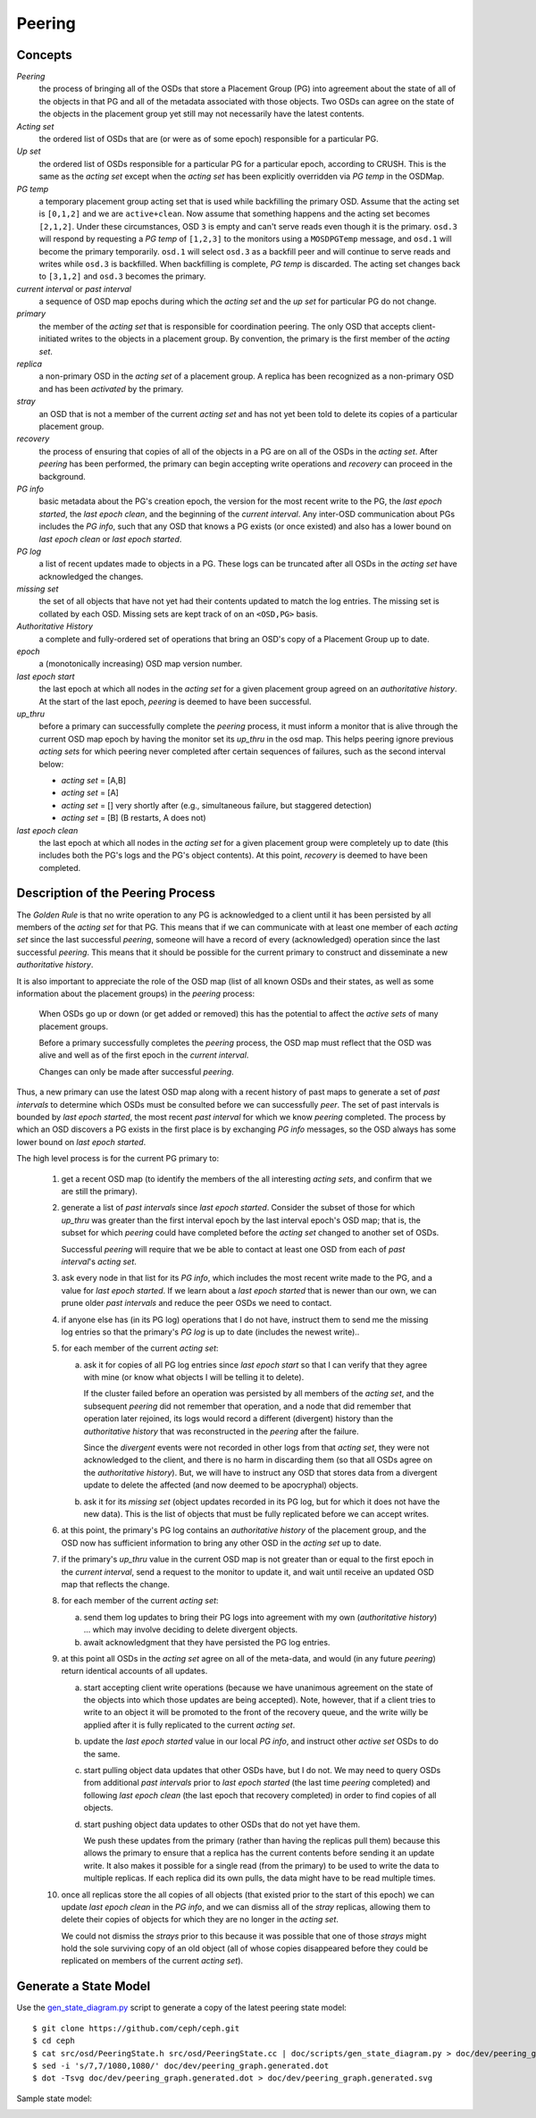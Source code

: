 ======================
Peering
======================

Concepts
--------

*Peering*
   the process of bringing all of the OSDs that store a Placement Group (PG)
   into agreement about the state of all of the objects in that PG and all of
   the metadata associated with those objects. Two OSDs can agree on the state
   of the objects in the placement group yet still may not necessarily have the
   latest contents.

*Acting set*
   the ordered list of OSDs that are (or were as of some epoch) responsible for
   a particular PG.

*Up set*
   the ordered list of OSDs responsible for a particular PG for a particular
   epoch, according to CRUSH. This is the same as the *acting set* except when
   the *acting set* has been explicitly overridden via *PG temp* in the OSDMap.

*PG temp* 
   a temporary placement group acting set that is used while backfilling the
   primary OSD. Assume that the acting set is ``[0,1,2]`` and we are
   ``active+clean``. Now assume that something happens and the acting set
   becomes ``[2,1,2]``. Under these circumstances, OSD ``3`` is empty and can't
   serve reads even though it is the primary. ``osd.3`` will respond by
   requesting a *PG temp* of ``[1,2,3]`` to the monitors using a ``MOSDPGTemp``
   message, and ``osd.1`` will become the primary temporarily. ``osd.1`` will
   select ``osd.3`` as a backfill peer and will continue to serve reads and
   writes while ``osd.3`` is backfilled. When backfilling is complete, *PG
   temp* is discarded. The acting set changes back to ``[3,1,2]`` and ``osd.3``
   becomes the primary.

*current interval* or *past interval*
   a sequence of OSD map epochs during which the *acting set* and the *up
   set* for particular PG do not change.

*primary*
   the member of the *acting set* that is responsible for coordination peering.
   The only OSD that accepts client-initiated writes to the objects in a
   placement group. By convention, the primary is the first member of the
   *acting set*.

*replica*
   a non-primary OSD in the *acting set* of a placement group. A replica has
   been recognized as a non-primary OSD and has been *activated* by the
   primary.

*stray*
   an OSD that is not a member of the current *acting set* and has not yet been
   told to delete its copies of a particular placement group.

*recovery*
   the process of ensuring that copies of all of the objects in a PG are on all
   of the OSDs in the *acting set*. After *peering* has been performed, the
   primary can begin accepting write operations and *recovery* can proceed in
   the background.

*PG info*
   basic metadata about the PG's creation epoch, the version for the most
   recent write to the PG, the *last epoch started*, the *last epoch clean*,
   and the beginning of the *current interval*. Any inter-OSD communication
   about PGs includes the *PG info*, such that any OSD that knows a PG exists
   (or once existed) and also has a lower bound on *last epoch clean* or *last
   epoch started*.

*PG log*
   a list of recent updates made to objects in a PG. These logs can be
   truncated after all OSDs in the *acting set* have acknowledged the changes.

*missing set*
   the set of all objects that have not yet had their contents updated to match
   the log entries. The missing set is collated by each OSD. Missing sets are
   kept track of on an ``<OSD,PG>`` basis.

*Authoritative History*
   a complete and fully-ordered set of operations that bring an OSD's copy of a
   Placement Group up to date.

*epoch*
   a (monotonically increasing) OSD map version number.

*last epoch start*
   the last epoch at which all nodes in the *acting set* for a given placement
   group agreed on an *authoritative history*.  At the start of the last epoch,
   *peering* is deemed to have been successful.

*up_thru*
   before a primary can successfully complete the *peering* process,
   it must inform a monitor that is alive through the current
   OSD map epoch by having the monitor set its *up_thru* in the osd
   map. This helps peering ignore previous *acting sets* for which
   peering never completed after certain sequences of failures, such as
   the second interval below:

   - *acting set* = [A,B]
   - *acting set* = [A]
   - *acting set* = [] very shortly after (e.g., simultaneous failure, but staggered detection)
   - *acting set* = [B] (B restarts, A does not)

*last epoch clean*
   the last epoch at which all nodes in the *acting set* for a given placement
   group were completely up to date (this includes both the PG's logs and the
   PG's object contents). At this point, *recovery* is deemed to have been
   completed.

Description of the Peering Process
----------------------------------

The *Golden Rule* is that no write operation to any PG
is acknowledged to a client until it has been persisted
by all members of the *acting set* for that PG.  This means
that if we can communicate with at least one member of
each *acting set* since the last successful *peering*, someone
will have a record of every (acknowledged) operation
since the last successful *peering*.
This means that it should be possible for the current
primary to construct and disseminate a new *authoritative history*.

It is also important to appreciate the role of the OSD map
(list of all known OSDs and their states, as well as some
information about the placement groups) in the *peering*
process:

   When OSDs go up or down (or get added or removed)
   this has the potential to affect the *active sets*
   of many placement groups.

   Before a primary successfully completes the *peering*
   process, the OSD map must reflect that the OSD was alive
   and well as of the first epoch in the *current interval*.

   Changes can only be made after successful *peering*.

Thus, a new primary can use the latest OSD map along with a recent
history of past maps to generate a set of *past intervals* to
determine which OSDs must be consulted before we can successfully
*peer*.  The set of past intervals is bounded by *last epoch started*,
the most recent *past interval* for which we know *peering* completed.
The process by which an OSD discovers a PG exists in the first place is
by exchanging *PG info* messages, so the OSD always has some lower
bound on *last epoch started*.

The high level process is for the current PG primary to:

  1. get a recent OSD map (to identify the members of the all
     interesting *acting sets*, and confirm that we are still the
     primary).

  #. generate a list of *past intervals* since *last epoch started*.
     Consider the subset of those for which *up_thru* was greater than
     the first interval epoch by the last interval epoch's OSD map; that is,
     the subset for which *peering* could have completed before the *acting
     set* changed to another set of OSDs.

     Successful *peering* will require that we be able to contact at
     least one OSD from each of *past interval*'s *acting set*.

  #. ask every node in that list for its *PG info*, which includes the most
     recent write made to the PG, and a value for *last epoch started*.  If
     we learn about a *last epoch started* that is newer than our own, we can
     prune older *past intervals* and reduce the peer OSDs we need to contact.

  #. if anyone else has (in its PG log) operations that I do not have,
     instruct them to send me the missing log entries so that the primary's
     *PG log* is up to date (includes the newest write)..

  #. for each member of the current *acting set*:

     a. ask it for copies of all PG log entries since *last epoch start*
	so that I can verify that they agree with mine (or know what
	objects I will be telling it to delete).

	If the cluster failed before an operation was persisted by all
	members of the *acting set*, and the subsequent *peering* did not
	remember that operation, and a node that did remember that
	operation later rejoined, its logs would record a different
	(divergent) history than the *authoritative history* that was
	reconstructed in the *peering* after the failure.

	Since the *divergent* events were not recorded in other logs
	from that *acting set*, they were not acknowledged to the client,
	and there is no harm in discarding them (so that all OSDs agree
	on the *authoritative history*).  But, we will have to instruct
	any OSD that stores data from a divergent update to delete the
	affected (and now deemed to be apocryphal) objects.

     #. ask it for its *missing set* (object updates recorded
	in its PG log, but for which it does not have the new data).
	This is the list of objects that must be fully replicated
	before we can accept writes.

  #. at this point, the primary's PG log contains an *authoritative history* of
     the placement group, and the OSD now has sufficient
     information to bring any other OSD in the *acting set* up to date.

  #. if the primary's *up_thru* value in the current OSD map is not greater than
     or equal to the first epoch in the *current interval*, send a request to the
     monitor to update it, and wait until receive an updated OSD map that reflects
     the change.

  #. for each member of the current *acting set*:

     a. send them log updates to bring their PG logs into agreement with
	my own (*authoritative history*) ... which may involve deciding
	to delete divergent objects.

     #. await acknowledgment that they have persisted the PG log entries.

  #. at this point all OSDs in the *acting set* agree on all of the meta-data,
     and would (in any future *peering*) return identical accounts of all
     updates.

     a. start accepting client write operations (because we have unanimous
	agreement on the state of the objects into which those updates are
	being accepted).  Note, however, that if a client tries to write to an
        object it will be promoted to the front of the recovery queue, and the
        write willy be applied after it is fully replicated to the current *acting set*.

     #. update the *last epoch started* value in our local *PG info*, and instruct
	other *active set* OSDs to do the same.

     #. start pulling object data updates that other OSDs have, but I do not.  We may
	need to query OSDs from additional *past intervals* prior to *last epoch started*
	(the last time *peering* completed) and following *last epoch clean* (the last epoch that
	recovery completed) in order to find copies of all objects.

     #. start pushing object data updates to other OSDs that do not yet have them.

	We push these updates from the primary (rather than having the replicas
	pull them) because this allows the primary to ensure that a replica has
	the current contents before sending it an update write.  It also makes
	it possible for a single read (from the primary) to be used to write
	the data to multiple replicas.  If each replica did its own pulls,
	the data might have to be read multiple times.

  #. once all replicas store the all copies of all objects (that
     existed prior to the start of this epoch) we can update *last
     epoch clean* in the *PG info*, and we can dismiss all of the
     *stray* replicas, allowing them to delete their copies of objects
     for which they are no longer in the *acting set*.

     We could not dismiss the *strays* prior to this because it was possible
     that one of those *strays* might hold the sole surviving copy of an
     old object (all of whose copies disappeared before they could be
     replicated on members of the current *acting set*).

Generate a State Model
----------------------

Use the `gen_state_diagram.py <https://github.com/ceph/ceph/blob/master/doc/scripts/gen_state_diagram.py>`_ script to generate a copy of the latest peering state model::

        $ git clone https://github.com/ceph/ceph.git
        $ cd ceph
        $ cat src/osd/PeeringState.h src/osd/PeeringState.cc | doc/scripts/gen_state_diagram.py > doc/dev/peering_graph.generated.dot
        $ sed -i 's/7,7/1080,1080/' doc/dev/peering_graph.generated.dot
        $ dot -Tsvg doc/dev/peering_graph.generated.dot > doc/dev/peering_graph.generated.svg

Sample state model:

.. image:: peering_graph.generated.svg

